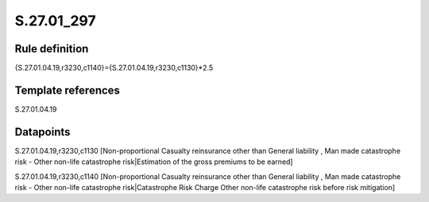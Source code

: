 ===========
S.27.01_297
===========

Rule definition
---------------

{S.27.01.04.19,r3230,c1140}={S.27.01.04.19,r3230,c1130}*2.5


Template references
-------------------

S.27.01.04.19

Datapoints
----------

S.27.01.04.19,r3230,c1130 [Non-proportional Casualty reinsurance other than General liability , Man made catastrophe risk - Other non-life catastrophe risk|Estimation of the gross premiums to be earned]

S.27.01.04.19,r3230,c1140 [Non-proportional Casualty reinsurance other than General liability , Man made catastrophe risk - Other non-life catastrophe risk|Catastrophe Risk Charge Other non-life catastrophe risk before risk mitigation]



